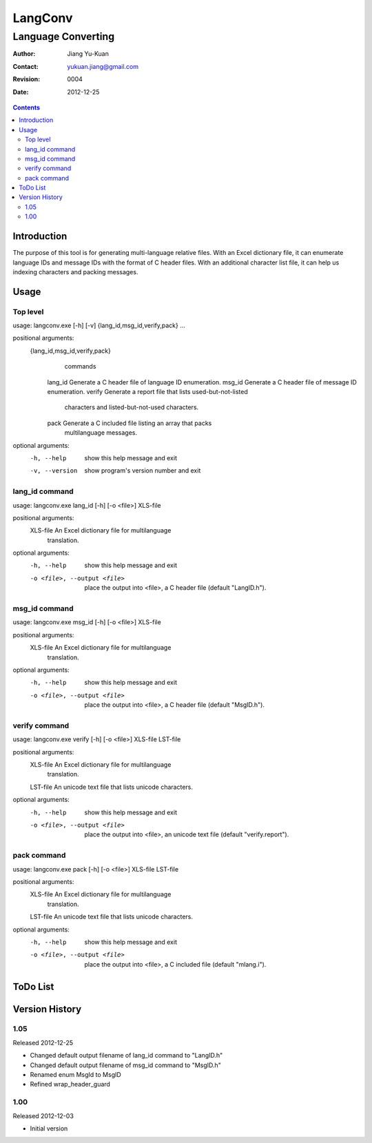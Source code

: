 ========
LangConv
========
-------------------
Language Converting
-------------------

:Author: Jiang Yu-Kuan
:Contact: yukuan.jiang@gmail.com
:Revision: 0004
:Date: 2012-12-25

.. contents::


Introduction
============

The purpose of this tool is for generating multi-language relative files. With
an Excel dictionary file, it can enumerate language IDs and message IDs with
the format of C header files. With an additional character list file, it can
help us indexing characters and packing messages.

Usage
=====
Top level
---------
usage: langconv.exe [-h] [-v] {lang_id,msg_id,verify,pack} ...

positional arguments:
  {lang_id,msg_id,verify,pack}
                        commands
    lang_id             Generate a C header file of language ID enumeration.
    msg_id              Generate a C header file of message ID enumeration.
    verify              Generate a report file that lists used-but-not-listed
                        characters and listed-but-not-used characters.
    pack                Generate a C included file listing an array that packs
                        multilanguage messages.

optional arguments:
  -h, --help            show this help message and exit
  -v, --version         show program's version number and exit

lang_id command
---------------
usage: langconv.exe lang_id [-h] [-o <file>] XLS-file

positional arguments:
  XLS-file              An Excel dictionary file for multilanguage
                        translation.

optional arguments:
  -h, --help            show this help message and exit
  -o <file>, --output <file>
                        place the output into <file>, a C header file (default
                        "LangID.h").

msg_id command
--------------
usage: langconv.exe msg_id [-h] [-o <file>] XLS-file

positional arguments:
  XLS-file              An Excel dictionary file for multilanguage
                        translation.

optional arguments:
  -h, --help            show this help message and exit
  -o <file>, --output <file>
                        place the output into <file>, a C header file (default
                        "MsgID.h").

verify command
--------------
usage: langconv.exe verify [-h] [-o <file>] XLS-file LST-file

positional arguments:
  XLS-file              An Excel dictionary file for multilanguage
                        translation.
  LST-file              An unicode text file that lists unicode characters.

optional arguments:
  -h, --help            show this help message and exit
  -o <file>, --output <file>
                        place the output into <file>, an unicode text file
                        (default "verify.report").

pack command
------------
usage: langconv.exe pack [-h] [-o <file>] XLS-file LST-file

positional arguments:
  XLS-file              An Excel dictionary file for multilanguage
                        translation.
  LST-file              An unicode text file that lists unicode characters.

optional arguments:
  -h, --help            show this help message and exit
  -o <file>, --output <file>
                        place the output into <file>, a C included file
                        (default "mlang.i").


ToDo List
=========


Version History
===============
1.05
----
Released 2012-12-25

* Changed default output filename of lang_id command to "LangID.h"
* Changed default output filename of msg_id command to "MsgID.h"
* Renamed enum MsgId to MsgID
* Refined wrap_header_guard


1.00
----
Released 2012-12-03

* Initial version
